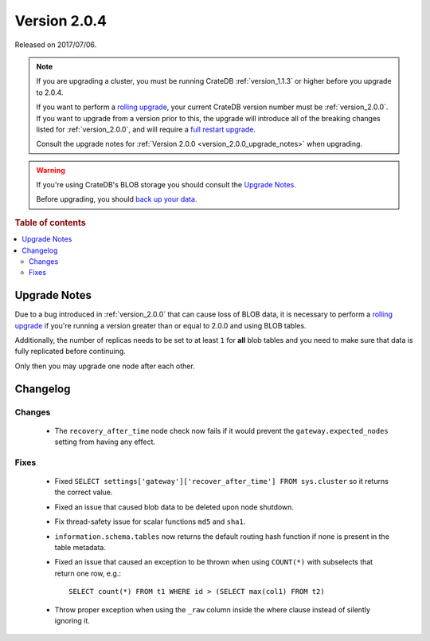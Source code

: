 .. _version_2.0.4:

=============
Version 2.0.4
=============

Released on 2017/07/06.

.. NOTE::

    If you are upgrading a cluster, you must be running CrateDB
    :ref:`version_1.1.3` or higher before you upgrade to 2.0.4.

    If you want to perform a `rolling upgrade`_, your current CrateDB version
    number must be :ref:`version_2.0.0`. If you want to upgrade from a version
    prior to this, the upgrade will introduce all of the breaking changes listed
    for :ref:`version_2.0.0`, and will require a `full restart upgrade`_.

    Consult the upgrade notes for :ref:`Version 2.0.0
    <version_2.0.0_upgrade_notes>` when upgrading.

.. WARNING::

    If you're using CrateDB's BLOB storage you should consult the `Upgrade
    Notes`_.

    Before upgrading, you should `back up your data`_.

.. _rolling upgrade: https://crate.io/docs/crate/howtos/en/latest/admin/rolling-upgrade.html
.. _full restart upgrade: https://crate.io/docs/crate/howtos/en/latest/admin/full-restart-upgrade.html
.. _back up your data: https://crate.io/a/backing-up-and-restoring-cratedb/

.. rubric:: Table of contents

.. contents::
   :local:

Upgrade Notes
=============

Due to a bug introduced in :ref:`version_2.0.0` that can cause loss of BLOB
data, it is necessary to perform a `rolling upgrade`_ if you're running a
version greater than or equal to 2.0.0 and using BLOB tables.

Additionally, the number of replicas needs to be set to at least ``1`` for
**all** blob tables and you need to make sure that data is fully replicated
before continuing.

Only then you may upgrade one node after each other.

Changelog
=========

Changes
-------

 - The ``recovery_after_time`` node check now fails if it would prevent the
   ``gateway.expected_nodes`` setting from having any effect.

Fixes
-----

 - Fixed ``SELECT settings['gateway']['recover_after_time'] FROM sys.cluster``
   so it returns the correct value.

 - Fixed an issue that caused blob data to be deleted upon node shutdown.

 - Fix thread-safety issue for scalar functions ``md5`` and ``sha1``.

 - ``information.schema.tables`` now returns the default routing hash function
   if none is present in the table metadata.

 - Fixed an issue that caused an exception to be thrown when using
   ``COUNT(*)`` with subselects that return one row, e.g.::

     SELECT count(*) FROM t1 WHERE id > (SELECT max(col1) FROM t2)

 - Throw proper exception when using the ``_raw`` column inside the where
   clause instead of silently ignoring it.
